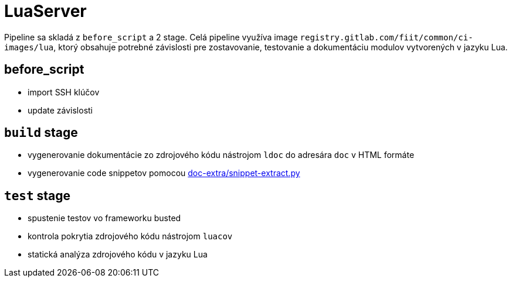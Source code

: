 = LuaServer

Pipeline sa skladá z `before_script` a 2 stage. Celá pipeline využíva image
`registry.gitlab.com/fiit/common/ci-images/lua`, ktorý obsahuje potrebné
závislosti pre zostavovanie, testovanie a dokumentáciu modulov vytvorených v jazyku Lua.

== before_script
* import SSH klúčov
* update závislosti

== `build` stage
* vygenerovanie dokumentácie zo zdrojového kódu nástrojom `ldoc` do adresára `doc` v HTML formáte
* vygenerovanie code snippetov pomocou link:../gitlab_images/doc_extra.adoc[doc-extra/snippet-extract.py]

== `test` stage
* spustenie testov vo frameworku busted
* kontrola pokrytia zdrojového kódu nástrojom `luacov`
* statická analýza zdrojového kódu v jazyku Lua